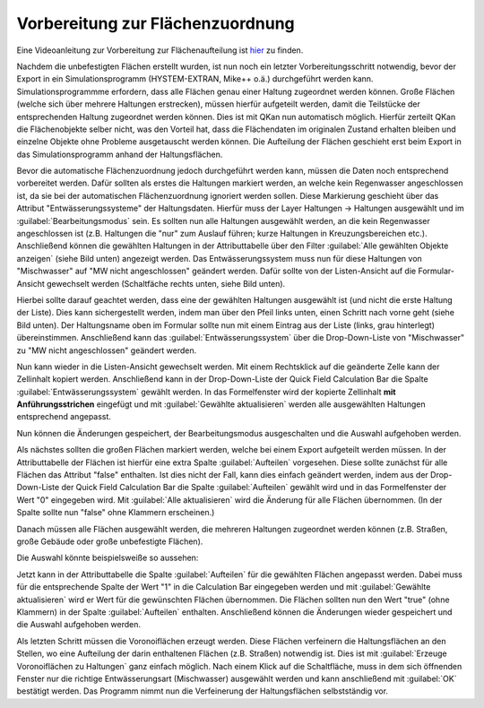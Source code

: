 Vorbereitung zur Flächenzuordnung
=================================

Eine Videoanleitung zur Vorbereitung zur Flächenaufteilung ist `hier <https://fh-aachen.sciebo.de/s/cu4krqOti0rf8Vq>`_ zu finden.

Nachdem die unbefestigten Flächen erstellt wurden, ist nun noch ein letzter Vorbereitungsschritt notwendig, bevor der Export in ein Simulationsprogramm (HYSTEM-EXTRAN, Mike++ o.ä.) durchgeführt werden kann.
Simulationsprogrammme erfordern, dass alle Flächen genau einer Haltung zugeordnet werden können.
Große Flächen (welche sich über mehrere Haltungen erstrecken), müssen hierfür aufgeteilt werden, damit die Teilstücke der entsprechenden Haltung zugeordnet werden können. Dies ist mit QKan nun automatisch möglich.
Hierfür zerteilt QKan die Flächenobjekte selber nicht, was den Vorteil hat, dass die Flächendaten im originalen Zustand erhalten bleiben und einzelne Objekte ohne Probleme ausgetauscht werden können. 
Die Aufteilung der Flächen geschieht erst beim Export in das Simulationsprogramm anhand der Haltungsflächen.

Bevor die automatische Flächenzuordnung jedoch durchgeführt werden kann, müssen die Daten noch entsprechend vorbereitet werden. 
Dafür sollten als erstes die Haltungen markiert werden, an welche kein Regenwasser angeschlossen ist, da sie bei der automatischen Flächenzuordnung ignoriert werden sollen. 
Diese Markierung geschieht über das Attribut "Entwässerungssysteme" der Haltungsdaten. 
Hierfür muss der Layer Haltungen → Haltungen ausgewählt und im :guilabel:`Bearbeitungsmodus` |Tool_bearbeitungsmodus| sein.
Es sollten nun alle Haltungen ausgewählt werden, an die kein Regenwasser angeschlossen ist (z.B. Haltungen die "nur" zum Auslauf führen; kurze Haltungen in Kreuzungsbereichen etc.). 
Anschließend können die gewählten Haltungen in der Attributtabelle über den Filter :guilabel:`Alle gewählten Objekte anzeigen` (siehe Bild unten) angezeigt werden. 
Das Entwässerungssystem muss nun für diese Haltungen von "Mischwasser" auf "MW nicht angeschlossen" geändert werden.
Dafür sollte von der Listen-Ansicht auf die Formular-Ansicht gewechselt werden (Schaltfäche rechts unten, siehe Bild unten). 

.. image:: ./QKan_Bilder/Flaechen_vorbereiten/liste_gewaehlte_haltungen.png 

.. |Tool_bearbeitungsmodus| image:: ./QKan_Bilder/Tool_bearbeitungsmodus.png
                             :width: 1.25 em

Hierbei sollte darauf geachtet werden, dass eine der gewählten Haltungen ausgewählt ist (und nicht die erste Haltung der Liste). 
Dies kann sichergestellt werden, indem man über den Pfeil links unten, einen Schritt nach vorne geht (siehe Bild unten). 
Der Haltungsname oben im Formular sollte nun mit einem Eintrag aus der Liste (links, grau hinterlegt) übereinstimmen.
Anschließend kann das :guilabel:`Entwässerungssystem` über die Drop-Down-Liste von "Mischwasser" zu "MW nicht angeschlossen" geändert werden. 

.. image:: ./QKan_Bilder/Flaechen_vorbereiten/formular_haltung.png 

Nun kann wieder in die Listen-Ansicht gewechselt werden. 
Mit einem Rechtsklick auf die geänderte Zelle kann der Zellinhalt kopiert werden. 
Anschließend kann in der Drop-Down-Liste der Quick Field Calculation Bar die Spalte :guilabel:`Entwässerungssystem` gewählt werden. 
In das Formelfenster wird der kopierte Zellinhalt **mit Anführungsstrichen** eingefügt und mit :guilabel:`Gewählte aktualisieren` werden alle ausgewählten Haltungen entsprechend angepasst. 

.. image:: ./QKan_Bilder/Flaechen_vorbereiten/liste_gewaehlte_aktualisieren.png 

Nun können die Änderungen gespeichert, der Bearbeitungsmodus ausgeschalten und die Auswahl aufgehoben werden. 

Als nächstes sollten die großen Flächen markiert werden, welche bei einem Export aufgeteilt werden müssen.  
In der Attributtabelle der Flächen ist hierfür eine extra Spalte :guilabel:`Aufteilen` vorgesehen. 
Diese sollte zunächst für alle Flächen das Attribut "false" enthalten. 
Ist dies nicht der Fall, kann dies einfach geändert werden, indem aus der Drop-Down-Liste der Quick Field Calculation Bar die Spalte :guilabel:`Aufteilen` gewählt wird und in das Formelfenster der Wert "0" eingegeben wird. 
Mit :guilabel:`Alle aktualisieren` wird die Änderung für alle Flächen übernommen. 
(In der Spalte sollte nun "false" ohne Klammern erscheinen.) 
 
Danach müssen alle Flächen ausgewählt werden, die mehreren Haltungen zugeordnet werden können (z.B. Straßen, große Gebäude oder große unbefestigte Flächen). 

Die Auswahl könnte beispielsweiße so aussehen: 

.. image:: ./QKan_Bilder/Flaechen_vorbereiten/auswahl_grosse_flaechen.png 

Jetzt kann in der Attributtabelle die Spalte :guilabel:`Aufteilen` für die gewählten Flächen angepasst werden. 
Dabei muss für die entsprechende Spalte der Wert "1" in die Calculation Bar eingegeben werden und mit :guilabel:`Gewählte aktualisieren` wird er Wert für die gewünschten Flächen übernommen. 
Die Flächen sollten nun den Wert "true" (ohne Klammern) in der Spalte :guilabel:`Aufteilen` enthalten. 
Anschließend können die Änderungen wieder gespeichert und die Auswahl aufgehoben werden. 

Als letzten Schritt müssen die Voronoiflächen erzeugt werden. 
Diese Flächen verfeinern die Haltungsflächen an den Stellen, wo eine Aufteilung der darin enthaltenen Flächen (z.B. Straßen) notwendig ist. 
Dies ist mit |Tool_voronoiflaechen| :guilabel:`Erzeuge Voronoiflächen zu Haltungen` ganz einfach möglich.
Nach einem Klick auf die Schaltfläche, muss in dem sich öffnenden Fenster nur die richtige Entwässerungsart (Mischwasser) ausgewählt werden und kann anschließend mit :guilabel:`OK` bestätigt werden. 
Das Programm nimmt nun die Verfeinerung der Haltungsflächen selbstständig vor. 

.. |Tool_voronoiflaechen| image:: ./QKan_Bilder/Tool_voronoiflaechen.png
                             :width: 1.25 em